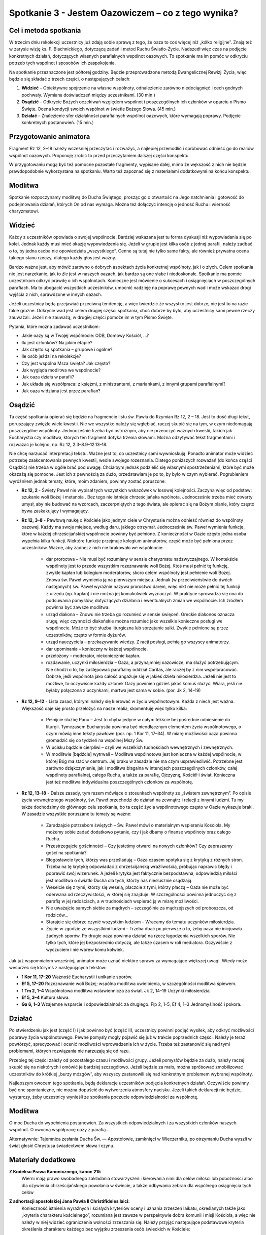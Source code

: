 *************************************************************
Spotkanie 3 - Jestem Oazowiczem – co z tego wynika?
*************************************************************

=====================================
Cel i metoda spotkania
=====================================

W trzecim dniu rekolekcji  uczestnicy  już zdają sobie sprawę z tego, że oaza  to coś więcej niż „kółko religijne”. Znają też w zarysie wizję ks. F. Blachnickiego, dotyczącą zadań i metod Ruchu Światło-Życie. Nadszedł  więc czas na podjęcie konkretnych działań, dotyczących własnych parafialnych wspólnot oazowych. To spotkanie ma im pomóc w odkryciu potrzeb tych wspólnot i sposobów ich zaspokojenia.

Na spotkanie przeznaczone jest półtorej godziny. Będzie przeprowadzone metodą Ewangelicznej Rewizji Życia, więc będzie się składać z trzech części, o następujących celach:

1. **Widzieć** – Obiektywne spojrzenie na własne wspólnoty, odnalezienie zarówno niedociągnięć i cech godnych pochwały. Wymiana doświadczeń między uczestnikami. (30 min.)

2. **Osądzić** – Odkrycie Bożych oczekiwań względem wspólnot i poszczególnych ich członków w oparciu o Pismo Święte. Ocena kondycji swoich wspólnot w świetle Bożego Słowa. (45 min.)

3. **Działać** – Znalezienie sfer działalności parafialnych wspólnot oazowych, które wymagają poprawy. Podjęcie konkretnych postanowień. (15 min.)

=====================================
Przygotowanie animatora
=====================================

Fragment Rz 12, 2–18 należy wcześniej przeczytać i rozważyć, a najlepiej przemodlić i spróbować odnieść go do realiów wspólnot oazowych. Proponuję zrobić to przed przeczytaniem  dalszej części konspektu.

W przygotowaniu  mogą być też pomocne pozostałe fragmenty, wypisane dalej, mimo że wększość  z nich nie będzie prawdopodobnie  wykorzystana  na spotkaniu. Warto też zapoznać się z materiałami dodatkowymi na końcu konspektu.

=====================================
Modlitwa
=====================================

Spotkanie rozpoczynamy modlitwą do Ducha Świętego, prosząc go o otwartość na Jego natchnienia i gotowość do podejmowania działań, których On od nas wymaga. Można też dołączyć intencję o jedność Ruchu i wierność charyzmatowi.

=====================================
Widzieć
=====================================

Każdy z uczestników opowiada o swojej wspólnocie. Bardziej wskazana jest tu forma dyskusji niż wypowiadania  się po kolei. Jednak każdy musi mieć okazję wypowiedzenia się. Jeżeli w grupie jest kilka osób z jednej parafii, należy zadbać o to, by jedna osoba nie opowiedziała „wszystkiego”. Cenne są tutaj nie tylko same fakty, ale również prywatna ocena takiego stanu rzeczy, dlatego każdy głos jest ważny.

Bardzo ważne jest, aby mówić zarówno o dobrych aspektach życia konkretnej wspólnoty, jak i o złych. Celem spotkania nie jest narzekanie, jak to źle jest w naszych oazach, jak bardzo są one słabe i niedoskonałe. Spotkanie ma pomóc uczestnikom odkryć prawdę o ich wspólnotach. Konieczne jest mówienie o sukcesach i osiągnięciach w poszczególnych parafiach. Ma to ubogacić wszystkich uczestników, umocnić nadzieję na poprawę pewnych wad i może wskazać drogi wyjścia z nich, sprawdzone w innych oazach.

Jeżeli uczestnicy będą przejawiać przeciwną tendencję, a więc twierdzić że wszystko jest  dobrze, nie jest  to na razie takie  groźne. Odkrycie wad jest  celem drugiej części spotkania,  choć dobrze by było, aby uczestnicy sami pewne rzeczy zauważali. Jeżeli nie zauważą, w drugiej części pomoże im w tym Pismo Święte.

Pytania, które można zadawać uczestnikom:

* Jakie oazy są w Twojej wspólnocie: ODB, Domowy Kościół, ...?

* Ilu jest członków? Na jakim etapie?

* Jak często są spotkania – grupowe i ogólne?

* Ile osób jeździ na rekolekcje?

* Czy jest wspólna Msza święta? Jak często?

* Jak wygląda modlitwa we wspólnocie?

* Jak oaza działa w parafii?

* Jak układa się współpraca: z księżmi, z ministrantami, z mariankami, z innymi grupami parafialnymi?

* Jak oaza widziana jest przez parafian?

=====================================
Osądzić
=====================================

Ta część  spotkania opierać się będzie na fragmencie  listu św. Pawła do Rzymian Rz  12, 2 – 18. Jest to dość długi tekst, poruszający  zwięźle wiele kwestii. Nie we wszystko należy się wgłębiać, raczej skupić się na tym, w czym niedomagają poszczególne wspólnoty. Jednocześnie trzeba być ostrożnym, aby nie przeoczyć ważnych kwestii, takich jak Eucharystia czy modlitwa, których ten fragment dotyka trzema słowami. Można odzytywać tekst fragmentami i rozważać je kolejno, np. Rz 12, 2.3–8.9–12.13–18.

Nie chcę narzucać interpretacji tekstu. Ważne jest to, co uczestnicy sami wywnioskują. Ponadto animator może widzieć potrzebę zaakcentowania pewnych kwestii, wedle swojego rozeznania. Dlatego poniższych rozważań (do końca części Osądzić) nie trzeba w ogóle brać pod uwagę. Chciałbym jednak podzielić  się własnymi spostrzeżeniami, które być może okazażą się pomocne. Jest ich z pewnością za dużo, przedstawiam  je po to, by było w czym wybierać. Pogrubieniem wyróżniłem jednak tematy, które, moim zdaniem, powinny zostać poruszone:

* **Rz 12, 2** - Święty Paweł nie wypisał  tych  wszystkich wskazówek w losowej kolejności. Zaczyna więc od podstaw: szukanie woli Bożej i metanoia . Bez tego nie istnieje chrześcijańska wpólnota.  Jednocześnie trzeba mieć otwarty umysł, aby nie budować na wzorcach, zaczerpniętych z tego świata, ale opierać się na Bożym planie, który często bywa zaskakujący i wymagający.

* **Rz 12, 3–8** - Pawłową naukę o Kościele jako jednym ciele w Chrystusie  można odnieść również do wspólnoty  oazowej. Każdy ma swoje miejsce, według  daru, jakiego otrzymał. Jednocześnie św. Paweł wymienia funkcje, które w każdej chrześcijańskiej wspólnocie powinny być pełnione. Z konieczności w Oazie często jedna osoba wypełnia kilka funkcji. Niektóre  funkcje przejmuje kolegium animatorów, część może  być pełniona przez uczestników. Ważne, aby żadnej z nich nie brakowało  we wspólnocie:

    * dar proroctwa – Nie musi być rozumiany w sensie charyzmatu nadzwyczajnego. W kontekście wspólnoty jest to przede wszystkim rozeznawanie woli Bożej. Ktoś musi pełnić tę funkcję, zwykle kapłan lub kolegium moderatorów, skoro celem wspólnoty  jest pełnienie woli Bożej. Znowu św. Paweł wymienia ją na pierwszym miejscu. Jednak (w przeciwieństwie do dwóch następnych) św. Paweł wyraźnie nazywa proroctwo darem, więc nikt nie może pełnić tej funkcji z urzędu (np. kapłan) i nie można jej komukolwiek wyznaczyć. W praktyce sprowadza się ona do podsuwania pomysłów, dotyczących działania i ewentualnych zmian we wspólnocie. Ich źródłem powinna być zawsze modlitwa.

    * urząd diakona – Znowu nie trzeba go rozumieć w sensie święceń. Greckie diakonos oznacza sługę, więc czynności diakońskie można rozumieć jako wszelkie konieczne posługi we wspólnocie. Może to być służba liturgiczna lub sprzątanie salki. Zwykle pełnione są przez uczestników, często w formie dyżurów.

    * urząd nauczyciela – przekazywanie wiedzy. Z racji posługi, pełnią go wszyscy animatorzy.

    * dar upominania – konieczny w każdej wspólnocie.

    * przełożony – moderator, niekoniecznie kapłan.

    * rozdawanie, uczynki miłosierdzia – Oaza, a przynajmniej  oazowicze, ma służyć potrzebującym. Nie chodzi o to, by zastępować parafialny oddział Caritas, ale raczej by z nim współpracować. Dobrze, jeśli wspólnota jako całość angażuje się w jakieś dzieła miłosierdzia. Jeżeli nie jest to możliwe, to oczywiście każdy członek Oazy powinien gdzieś jakoś komuś służyć. Wiara, jeśli nie byłaby połączona  z uczynkami,  martwa jest sama w sobie. (por. Jk 2, 14–19)

* **Rz 12, 9–12** - Lista zasad, którymi należy się kierować w życiu wspólnotowym. Każda z niech jest ważna. Większość daje się prosto przełożyć na nasze realia, skomentuję więc tylko kilka:

    * Pełnijcie służbę Panu – Jest to chyba jedyne w całym tekście bezpośrednie odniesienie do liturgii. Tymczasem Eucharystia powinna być nieodłącznym elementem życia wspólnotowego, o czym mówią inne teksty pawłowe (por. np. 1 Kor 11, 17–34). W miarę możliwości oaza powinna gromadzić się co tydzień na wspólnej Mszy Św.

    * W ucisku bądźcie cierpliwi – czyli we wszelkich tudnościach wewnętrznych i zewnętrznych.

    * W modlitwie [bądźcie] wytrwali – Modlitwa wspólnotowa jest konieczna w każdej wspólnocie, w której Bóg ma stać w centrum. Jej braku w zasadzie nie ma czym usprawiedliwić. Potrzebne jest zarówno dziękczynienie, jak i modlitwa błagalna w intencjach  poszczególnych członków, całej wspólnoty parafialnej, całego Ruchu, a także za parafię, Ojczyznę, Kościół i świat. Konieczna jest też modlitwa indywidualna poszczególnych członków za wspólnotę.

* **Rz 12, 13–18** -  Dalsze zasady, tym razem mówiące o stosunkach wspólnoty  ze „światem zewnętrznym”. Po opisie życia wewnętrznego wspólnoty, św. Paweł przechodzi do działań na zewnątrz i relacji z innymi ludźmi. Tu my także dochodzimy do głównego celu spotkania, bo ta część życia wspólnotowego  często w Oazie wykazuje braki. W  zasadzie wszystkie poruszane tu tematy  są ważne:

    * Zaradzajcie potrzebom świętych – Św. Paweł mówi o materialnym wspieraniu Kościoła. My możemy sobie zadać dodatkowo pytanie, czy i jak dbamy o finanse wspólnoty oraz całego Ruchu.

    * Przestrzegajcie gościnności – Czy jesteśmy otwarci na nowych członków? Czy zapraszamy gości na spotkania?

    * Błogosławcie tych, którzy was prześladują  – Oaza czasem spotyka się z krytyką z różnych stron. Trzeba na tę krytykę odpowiadać z chrześcijańską wrażliwością, próbując naprawić błędy i poprawić swój  wizerunek. A jeżeli krytyka jest  faktycznie bezpodstawna, odpowiedzią miłości jest modlitwa o światło Ducha dla tych, którzy nas niesłusznie osądzają.

    * Weselcie się z tymi, którzy się weselą, płaczcie  z tymi, którzy płaczą – Oaza nie może być oderwana od rzeczywistości, w której się znajduje.  W szczególności powinna jednoczyć się z parafią w jej radościach, a w trudnościach wspierać ją w miarę możliwości.

    * Nie uważajcie  samych siebie za mądrych – szczególnie za mądrzejszych od proboszcza, od rodziców...

    * Starajcie się dobrze czynić wszystkim ludziom – Wracamy do tematu uczynków miłosierdzia.

    * Żyjcie w zgodzie ze wszystkimi  ludźmi – Trzeba dbać po pierwsze o to, żeby oaza nie inicjowała żadnych sporów. Po drugie oaza powinna działać na rzecz łagodzenia wszelkich sporów. Nie tylko tych, które jej bezpośrednio dotyczą, ale także czasem w roli mediatora. Oczywiście z wyczuciem i nie wbrew komu kolwiek.

Jak już wspomniałem wcześniej, animator może uznać niektóre sprawy za wymagające większej uwagi. Wtedy może wesprzeć się którymś z następujących tekstów:

* **1 Kor 11, 17–20**	Ważność Eucharystii i unikanie sporów.
* **Ef 5, 17–20**	Rozeznawanie woli Bożej; wspólna modlitwa uwielbienia, w szczególności modlitwa śpiewem.
* **1 Tm 2, 1–4**	Wspólnotowa modlitwa wstawiennicza za świat. Jk 2, 14–19	Uczynki miłosierdzia.
* **Ef 5, 3–4**	Kultura słowa.
* **Ga 6, 1–3**	Wzajemne wsparcie i odpowiedzialność za drugiego. Flp 2, 1–5; Ef 4, 1–3	Jednomyślność i pokora.

=====================================
Działać
=====================================

Po stwierdzeniu jak jest (część I) i jak powinno być (część II), uczestnicy powinni podjąć wysiłek, aby odkryć możliwości poprawy życia wspólnotowego. Pewne pomysły mogły pojawić się już w trakcie poprzednich  części. Należy je teraz powtórzyć, sprecyzować i ocenić możliwości wprowadzenia ich w życie. Trzeba też zastanowić  się nad tymi problemami, których rozwiązania nie narzuzają  się od razu.

Przebieg tej części zależy od pozostałego  czasu i możliwości grupy. Jeżeli pomysłów będzie za dużo, należy raczej skupić się na niektórych i omówić je bardziej szczegółowo. Jeżeli będzie za mało, można spróbować zmobilizować  uczestników do krótkiej „burzy mózgów”, aby wszyscy zastanowili  się nad konkretnym problemem wybranej wspólnoty.

Najlepszym  owocem tego spotkania, będą deklaracje uczestników podjęcia konkretnych działań. Oczywiście powinny być one spontaniczne, nie można dopuścić do wytworzenia atmosfery nacisku. Jeżeli takich deklaracji nie będzie, wystarczy,  żeby uczestnicy wynieśli ze spotkania  poczucie odpowiedzialności za wspólnotę.

=====================================
Modlitwa
=====================================

O moc Ducha do wypełnienia postanowień. Za wszystkich odpowiedzialnych i za wszystkich członków naszych wspólnot. O owocną współpracę oazy z parafią...

Alternatywnie: Tajemnica zesłania Ducha Św. — Apostołowie, zamknięci w Wieczerniku, po otrzymaniu Ducha wyszli w świat głosić Chrystusa świadectwem słowa i czynu.

=====================================
Materiały dodatkowe
=====================================

**Z Kodeksu Prawa Kanonicznego, kanon 215**
    Wierni  mają prawo swobodnego zakładania  stowarzyszeń  i kierowania  nimi  dla celów miłości  lub pobożności  albo dla ożywienia  chrześcijańskiego  powołania  w świecie,  a także  odbywania  zebrań dla wspólnego osiągnięcia  tych celów

**Z adhortacji apostolskiej Jana Pawła  II Christifideles laici:**
    Konieczność istnienia wyraźnych i ścisłych kryteriów oceny i uznania zrzeszeń laikatu, określanych także jako „kryteria  charakteru kościelnego”, rozumiana jest zawsze w perspektywie dobra komunii  i misji Kościoła, a więc nie należy w niej  widzieć  ograniczenia  wolności zrzeszania się. Należy przyjąć następujące podstawowe kryteria określenia charakteru każdego  bez wyjątku zrzeszenia osób świeckich w Kościele:

    *  Stawianie na pierwszym miejscu powołania każdego chrześcijanina do świętości, które objawia się w owocach łaski, które Duch rodzi w wiernych i polega na dążeniu do osiągnięcia pełni chrześcijańskiego życia i doskonałości miłości. W myśl tej zasady wszystkie  bez wyjątku zrzeszenia laikatu starają się coraz bardziej spełniać w Kościele rolę narzędzia świętości oraz akcentują i wysuwają na pierwsze miejsce u swych członków ściślejszą łączność między życiem praktycznym  a wiarą.

    *  Odpowiedzialność w wyznawaniu wiary katolickiej, wyrażająca się w tym, że przyjęcie  i przepowiadanie prawdy o Chrystusie, Kościele i człowieku  odbywa się zgodnie z jej autentyczną interpretacją Nauczycielskiego Urzędu Kościoła. (...)

    *  Świadectwo trwałej i autentycznej komunii znajdujące wyraz w synowskim odniesieniu do papieża (...)  i do biskupa (...)

    *  Zgodność z apostolskim  celem Kościoła i udział w jego realizacji, czyli w ewangelizacji i uświęcaniu ludzi oraz urabianiu na modłę chrześcijańską ich sumienia, by w ten sposób przepoić duchem ewangelicznym różne społeczności i środowiska. Wymaga to, by zrzeszenia laikatu, wszystkie razem i każde z osobna, pogłębiały  swoje zaangażowanie misyjne stając się w coraz większym stopniu podmiotem nowej ewangelizacji.

    *  Zaangażowana  obecność w ludzkiej społeczności,  będąca zawsze - w świetle społecznej nauki Kościoła - służbą na rzecz pełnej godności człowieka. (...)

    Przedstawione tu podstawowe kryteria weryfikują się przez konkretne rezultaty towarzyszące życiu i działalności rozmaitych stowarzyszeń ludzi świeckich, jak na przykład ożywienie umiłowania modlitwy, kontemplacji,  życia liturgicznego  i sakramentalnego; działalność  na rzecz wzrostu powołań do chrześcijańskiego małżeństwa, do sakramentalnego kapłaństwa i do życia konsekrowanego;  gotowość uczestniczenia w przedsięwzięciach  i działaniach Kościoła zarówno  na szczeblu  lokalnym, jak  krajowym i międzynarodowym;  zaangażowanie w dziedzinie  katechezy i pedagogiczne umiejętności w wychowywaniu chrześcijan; pobudzenie do chrześcijańskiej  obecności w różnych środowiskach społecznych i udział w organizowaniu i animacji dzieł charytatywnych, kulturalnych i duchowych; duch wyrzeczenia i powrót do ewangelicznego ubóstwa  jako do źródła wspaniałomyślnej  miłości wszystkich ludzi; nawrócenie na drogę chrześcijańskiego życia lub powrót do wspólnoty ochrzczonych tych, którzy niegdyś „odeszli”.

**Z Testamentu sługi Bożego ks. Franciszka Blachnickiego:**
    Patrząc na rozwój Ruchu, owoce, na tę rzeczywistość  w życiu Kościoła w Polsce  — nie mogę  w tym nie widzieć daru—charyzmatu. To nie zostało przeze mnie wymyślone, stworzone, ale zostało mi dane i zadane. Wiele w tym było przemieszki własnych, niedojrzałych pomysłów, przeszkadzałem często jak mogłem temu dziełu, ale właśnie fakt, iż mimo to trwało ono i rozwijało się według pewnej stałej, wewnętrznej logiki, świadczy o tym, że jest to dar.
    Za ten wielki dar mego życia, za to, że  mogłem stać się narzędziem  w tym dziele — niech będzie chwała Ojcu przez Syna w Duchu Świętym.
    I jeżeli  miałbym coś do przekazania  i chciałbym coś przekazać w moim duchowym testamencie — to właśnie ten dar — charyzmat Światło-Życie. Zrozumienie,  umiłowanie, wierność  wobec  tego  charyzmatu. Wydaje mi się bowiem, że ciągle  jszcze mało jest ludzi, także w Polsce, którzy już otrzymali łaskę zrozumienia  znaczenia tego charyzmatu dla odnowy oblicza Kościoła — Chrystusowej Oblubienicy, Nowej Jerozolimy zstępującej  z nieba na ziemię.
    Gdyby Pan pozwolił mi jeszcze żyć i działać, jednego bym pragnął, abym mógł skuteczniej i owocniej ukazywać w pośrodku  współczesnego świata piękno i wielkość Tajemnicy Kościoła–Sakramentu, czyli znaku i narzędzia jedności wszystkich ludzi.

